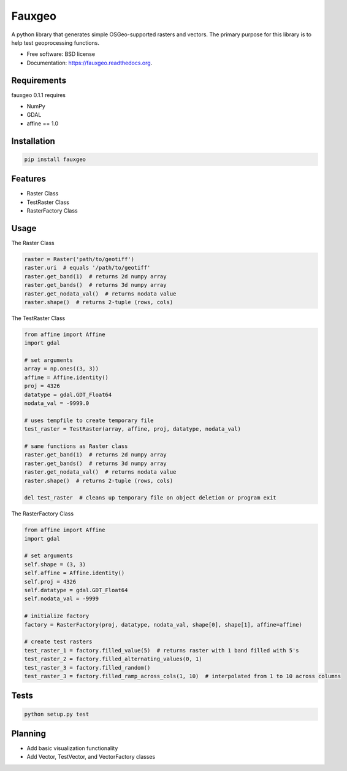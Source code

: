 =======
Fauxgeo
=======

.. image:: https://badge.fury.io/py/fauxgeo.png
    :target: http://badge.fury.io/py/fauxgeo

.. image:: https://travis-ci.org/wbierbower/fauxgeo.png?branch=master
        :target: https://travis-ci.org/wbierbower/fauxgeo

.. image:: https://readthedocs.org/projects/fauxgeo/badge/?version=latest
        :target: https://readthedocs.org/projects/fauxgeo/?badge=latest
        :alt: Documentation Status


A python library that generates simple OSGeo-supported rasters and vectors.  The primary purpose for this library is to help test geoprocessing functions.

* Free software: BSD license
* Documentation: https://fauxgeo.readthedocs.org.

Requirements
------------

fauxgeo 0.1.1 requires

* NumPy
* GDAL
* affine == 1.0

Installation
------------

.. code::

	pip install fauxgeo

Features
--------

* Raster Class
* TestRaster Class
* RasterFactory Class


Usage
-----

The Raster Class

.. code::
	
	raster = Raster('path/to/geotiff')
	raster.uri  # equals '/path/to/geotiff'
	raster.get_band(1)  # returns 2d numpy array
	raster.get_bands()  # returns 3d numpy array
	raster.get_nodata_val()  # returns nodata value
	raster.shape()  # returns 2-tuple (rows, cols)

The TestRaster Class

.. code::

	from affine import Affine
	import gdal

	# set arguments
	array = np.ones((3, 3))
	affine = Affine.identity()
	proj = 4326
	datatype = gdal.GDT_Float64
	nodata_val = -9999.0

	# uses tempfile to create temporary file
	test_raster = TestRaster(array, affine, proj, datatype, nodata_val)

	# same functions as Raster class
	raster.get_band(1)  # returns 2d numpy array
	raster.get_bands()  # returns 3d numpy array
	raster.get_nodata_val()  # returns nodata value
	raster.shape()  # returns 2-tuple (rows, cols)	

	del test_raster  # cleans up temporary file on object deletion or program exit


The RasterFactory Class

.. code::

    from affine import Affine
    import gdal

    # set arguments
    self.shape = (3, 3)
    self.affine = Affine.identity()
    self.proj = 4326
    self.datatype = gdal.GDT_Float64
    self.nodata_val = -9999

    # initialize factory
    factory = RasterFactory(proj, datatype, nodata_val, shape[0], shape[1], affine=affine)

    # create test rasters
    test_raster_1 = factory.filled_value(5)  # returns raster with 1 band filled with 5's
    test_raster_2 = factory.filled_alternating_values(0, 1)
    test_raster_3 = factory.filled_random()
    test_raster_3 = factory.filled_ramp_across_cols(1, 10)  # interpolated from 1 to 10 across columns

Tests
-----

.. code::
	
	python setup.py test

Planning
--------

* Add basic visualization functionality
* Add Vector, TestVector, and VectorFactory classes

